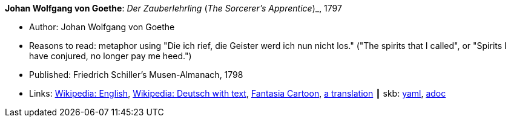 //
// This file was generated by SKB-Dashboard, task 'lib-yaml2src'
// - on Wednesday November  7 at 00:50:25
// - skb-dashboard: https://www.github.com/vdmeer/skb-dashboard
//

*Johan Wolfgang von Goethe*: _Der Zauberlehrling_ (_The Sorcerer's Apprentice_)_, 1797

* Author: Johan Wolfgang von Goethe
* Reasons to read: metaphor using "Die ich rief, die Geister werd ich nun nicht los." ("The spirits that I called", or "Spirits I have conjured, no longer pay me heed.")
* Published: Friedrich Schiller's Musen-Almanach, 1798
* Links:
      link:https://en.wikipedia.org/wiki/The_Sorcerer%27s_Apprentice[Wikipedia: English],
      link:https://de.wikipedia.org/wiki/Der_Zauberlehrling[Wikipedia: Deutsch with text],
      link:https://www.youtube.com/watch?v=Rrm8usaH0sM[Fantasia Cartoon],
      link:http://www.gygatext.ch/english_translations_zurich_sorcerers_apprentice.html[a translation]
    ┃ skb:
        https://github.com/vdmeer/skb/tree/master/data/library/inbook/1700/goethe-1797-zauberlehrling.yaml[yaml],
        https://github.com/vdmeer/skb/tree/master/data/library/inbook/1700/goethe-1797-zauberlehrling.adoc[adoc]

